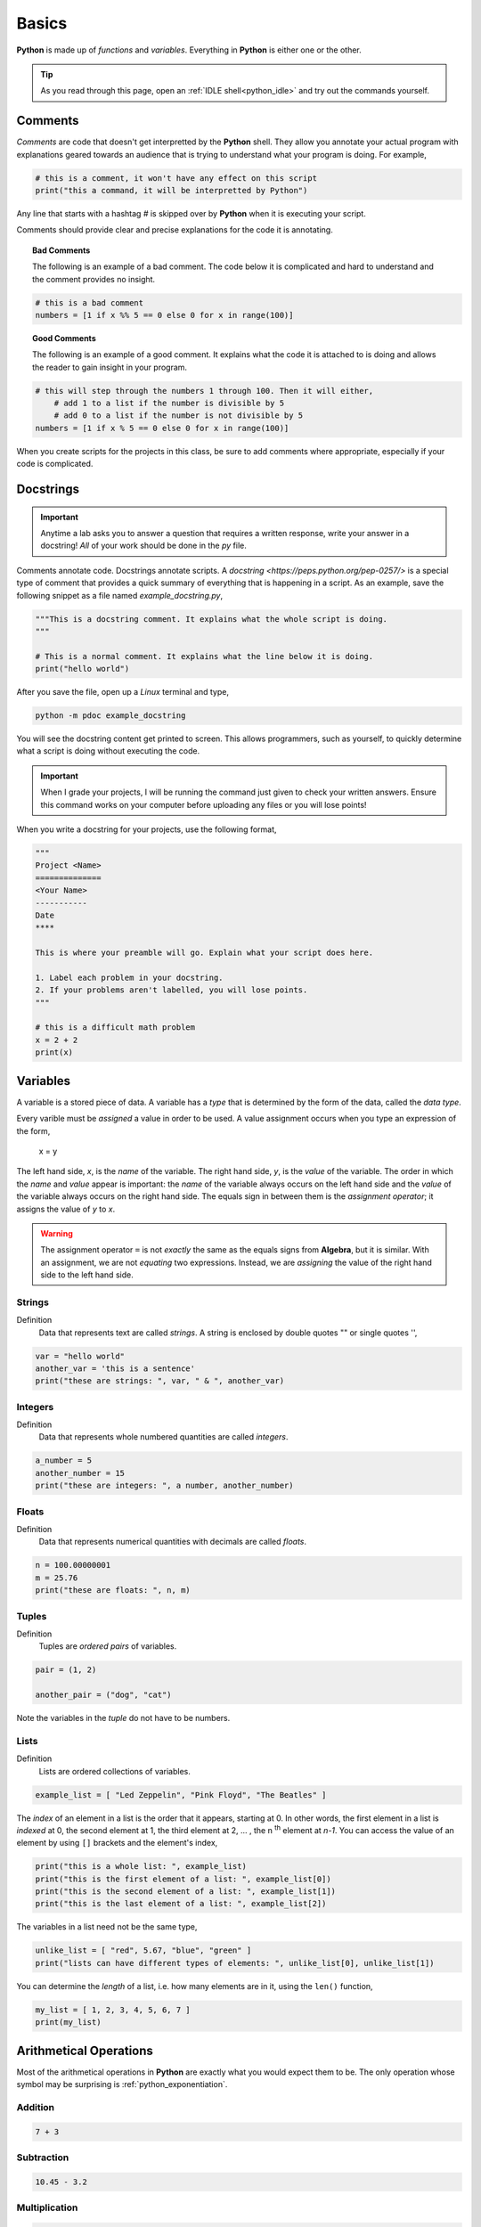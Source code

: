 .. _python_basics:

======
Basics 
======

**Python** is made up of *functions* and *variables*. Everything in **Python** is either one or the other. 

.. tip:: 

    As you read through this page, open an :ref:`IDLE shell<python_idle>` and try out the commands yourself.

.. _python_comments:

Comments
========

*Comments* are code that doesn't get interpretted by the **Python** shell. They allow you annotate your actual program with explanations geared towards an audience that is trying to understand what your program is doing. For example,

.. code:: python 

    # this is a comment, it won't have any effect on this script
    print("this a command, it will be interpretted by Python")

Any line that starts with a hashtag *#* is skipped over by **Python** when it is executing your script. 

Comments should provide clear and precise explanations for the code it is annotating.

.. topic:: Bad Comments

    The following is an example of a bad comment. The code below it is complicated and hard to understand and the comment provides no insight.

.. code:: python

    # this is a bad comment
    numbers = [1 if x %% 5 == 0 else 0 for x in range(100)]

.. topic:: Good Comments

    The following is an example of a good comment. It explains what the code it is attached to is doing and allows the reader to gain insight in your program.

.. code:: python
    
    # this will step through the numbers 1 through 100. Then it will either,
        # add 1 to a list if the number is divisible by 5
        # add 0 to a list if the number is not divisible by 5
    numbers = [1 if x % 5 == 0 else 0 for x in range(100)]

When you create scripts for the projects in this class, be sure to add comments where appropriate, especially if your code is complicated. 

.. _python_docstring:

Docstrings
==========

.. important:: 

    Anytime a lab asks you to answer a question that requires a written response, write your answer in a docstring! *All* of your work should be done in the *py* file.

Comments annotate code. Docstrings annotate scripts. A `docstring <https://peps.python.org/pep-0257/>` is a special type of comment that provides a quick summary of everything that is happening in a script. As an example, save the following snippet as a file named *example_docstring.py*,

.. code:: python

    """This is a docstring comment. It explains what the whole script is doing.
    """
    
    # This is a normal comment. It explains what the line below it is doing.
    print("hello world")

After you save the file, open up a *Linux* terminal and type, 

.. code:: shell

    python -m pdoc example_docstring

You will see the docstring content get printed to screen. This allows programmers, such as yourself, to quickly determine what a script is doing without executing the code. 

.. important:: 
    
    When I grade your projects, I will be running the command just given to check your written answers. Ensure this command works on your computer before uploading any files or you will lose points!

When you write a docstring for your projects, use the following format,

.. code:: python

    """
    Project <Name>
    ==============
    <Your Name>
    -----------
    Date
    ****

    This is where your preamble will go. Explain what your script does here.

    1. Label each problem in your docstring.
    2. If your problems aren't labelled, you will lose points.
    """
    
    # this is a difficult math problem
    x = 2 + 2
    print(x)

Variables
=========

A variable is a stored piece of data. A variable has a *type* that is determined by the form of the data, called the *data type*. 

Every varible must be *assigned* a value in order to be used. A value assignment occurs when you type an expression of the form,

    x = y

The left hand side, *x*, is the *name* of the variable. The right hand side, *y*, is the *value* of the variable. The order in which the *name* and *value* appear is important: the *name* of the variable always occurs on the left hand side and the *value* of the variable always occurs on the right hand side. The equals sign in between them is the *assignment operator*; it assigns the value of *y* to *x*. 

.. warning:: 
    The assignment operator ``=`` is not *exactly* the same as the equals signs from **Algebra**, but it is similar. With an assignment, we are not *equating* two expressions. Instead, we are *assigning* the value of the right hand side to the left hand side.

.. _python_strings:

Strings
-------

Definition
    Data that represents text are called *strings*. A string is enclosed by double quotes "" or single quotes '',

.. code:: python

    var = "hello world"
    another_var = 'this is a sentence'
    print("these are strings: ", var, " & ", another_var)

.. _python_integers:

Integers
--------

Definition
    Data that represents whole numbered quantities are called *integers*.

.. code:: python

    a_number = 5
    another_number = 15
    print("these are integers: ", a number, another_number)

.. _python_floats:

Floats
------

Definition
    Data that represents numerical quantities with decimals are called *floats*. 

.. code:: python

    n = 100.00000001
    m = 25.76
    print("these are floats: ", n, m)

.. _python_tuples:

Tuples
------

Definition
    Tuples are *ordered pairs* of variables. 

.. code:: python

    pair = (1, 2)

    another_pair = ("dog", "cat")

Note the variables in the *tuple* do not have to be numbers.

.. _python_lists:

Lists 
-----

Definition
    Lists are ordered collections of variables. 
    
.. code:: python 

    example_list = [ "Led Zeppelin", "Pink Floyd", "The Beatles" ]

The *index* of an element in a list is the order that it appears, starting at 0. In other words, the first element in a list is *indexed* at 0, the second element at 1, the third element at 2, ... , the n :sup:`th` element at *n-1*. You can access the value of an element by using ``[]`` brackets and the element's index,

.. code:: python

    print("this is a whole list: ", example_list)
    print("this is the first element of a list: ", example_list[0])
    print("this is the second element of a list: ", example_list[1])
    print("this is the last element of a list: ", example_list[2])

The variables in a list need not be the same type,

.. code:: python

    unlike_list = [ "red", 5.67, "blue", "green" ]
    print("lists can have different types of elements: ", unlike_list[0], unlike_list[1])

You can determine the *length* of a list, i.e. how many elements are in it, using the ``len()`` function,

.. code:: python

    my_list = [ 1, 2, 3, 4, 5, 6, 7 ]
    print(my_list)

Arithmetical Operations
=======================

Most of the arithmetical operations in **Python** are exactly what you would expect them to be. The only operation whose symbol may be surprising is :ref:`python_exponentiation`.

.. _python_addition:

Addition
--------

.. code:: python
    
    7 + 3 

.. _python_subtraction:

Subtraction
-----------

.. code:: python
    
    10.45 - 3.2

.. _python_multiplication:

Multiplication
--------------

.. code:: python
    
    5 * 76

.. _python_division:

Division 
--------

.. code:: python

    68 / 5

.. _python_exponentiation:

Exponentiation
--------------

.. code::

    5 ** 2

.. _python_list_operations:

List Operations
===============

The operations in the previous section dealt with :ref:`python_floats` and :ref:`python_integers`. In other words, the operations in the last section applied to numbers. **Python** has many operations that can be applied specifically to :ref:`python_lists`.

.. _python_list_slicing:

Slicing
-------

Slicing a list is **Python**'s way of accessing multiple elements in a list at once. The general syntax of slicing is given below,

    list[<start index : optional> : <end index : optional>]

Where ``<end index>`` is always *exclusive*, i.e. is **not** included in the slice. For example, 

.. code:: python

    data = [ "a", "b", "c", "d"]
    sliced_data = data[1:3]
    print(sliced_data)
    
The commands above will print to screen the elements starting at the second index up to, but not including, the fourth index. In other words, if you execute the given commands, you will see the list `["b", "c"]` print to screen. 

Try to figure out what the next example will print to screen before pasting it into an :ref:`IDLE notebook <python_idle>`,

.. code:: python 

    data = [ "A", "B", "C" , "D"]
    sliced_data = data[0:2]
    print(sliced_data)

If you leave out the ``<start index>``, it is understood to be ``0``, 

.. code:: python

    data = [ "dog", "cat", "fish" ]
    sliced_data = data[:2]
    print(sliced_data)

Likewise, if you leave out ``<end index>``, it is understood to be the (last index + 1),

.. code:: python

    data = [ "dog", "cat", "fish", "hamster", "bearded goat"]
    sliced_data = data[1:]
    print(sliced_data)

We can use slicing in conjunction with the ``len()`` function to remove data from the start and end of a data set, 

.. code:: python

    data = [ 1, 2, 3, 4, 5, 6, 7, 8, 9, 10 ]
    length = len(data)
    trimmed_data = data[2:length - 2]
    print(trimmed_data)

Special Slicing Techniques
**************************

There is another type of slicing that allows you extract elements from a list according to a rule. First we give the syntax and then go through a few examples,

    list[ <start_index : optional> :: <step : required>]

This command tells **Python** to look at the ``<start index>`` and then *iterate* through the list in steps of ``<step>``, grabbing each element it lands on along way,        

.. code:: python

    data = [ 0, 1, 2, 3, 4, 5, 6, 7, 8, 9, 10 ]
    even_data = data[0::2]
    print(even_data)

The code snippet above will print to screen the list ``[ 0, 2, 4, 6, 8, 10]``. If instead we started at a different index,

.. code:: python 

    data = [ 0, 1, 2, 3, 4, 5, 6, 7, 8, 9, 10 ]
    even_data = data[1::2]
    print(even_data)

This would print to screen the list ``[1, 3, 5, 7, 9]``

.. _python_list_comprehension:

Comprehension
-------------

*List comprehension* is a way of applying an algebraic expression to every element in a list. In other words, *list comprehension* allows us to generate a list of data according to a formula. For this reason, *list comprehension* is sometimes called *list generation*. The general syntax is given below, 

    list = [ <expr> for <element> in <list> ]

For example, the following code snippets uses the list ``[1, 2, 3, 4, 5]`` to generate a new list that squares each element of the first list and then prints it to screen,

.. code:: python

    data = [1, 2, 3, 4, 5]
    squared_data = [ x ** 2 for x in data ]
    print(squared_data)

*List comprehension* is usually used in conjunction with the `range() built-in function <python_builtin_functions>`. Hop over to that section, take a look at ``range()`` to see more examples.

Filtering
*********

Suppose you had the a dataset that represented a group of men and women's average height, where each observation in the sample is an ordered pair :math:`(x, y)`
with *x* corresponding the gender of the individual and *y* corresponding to their height measured in feet,

.. math:: 

    S = \{ (m, 5.9), (m, 5.75), (f, 5.6), (f, 5.8), (m, 6.3), (f, 5.7), (m, 6.0), (f, 5.3) \}

In **Python**, you could store this sample in a list with the following code snippet, 


.. code:: python

    data = [ ('m', 5.9), ('m'. 5.75), ('f', 5.6), ('f', 5.8), ('m', 6.3), ('f', 5.7), ('m', 6.0), ('f', 5.3) ]

Often we will need to *group* the data by category. For example, in this data set, we might like to look at the average height of *males only* versus the average of *females only*. You can achieve this result with a tecnique known as *filtering*. *Filtering* consists of applying a condition to each member of the list to determine whether it should be included or not. 

The syntax for filtering is given by,

    list = [ <expr> for <element> in <list> if <condition> ]

Applying this idea to the dataset above, we can create a list that contains only male heights and a list that contains only female height as follows,

.. code:: python

    male_heights = [ obs[1] for obs in data if obs[0] == 'm' ]
    female_heights = [ obs[1] for obs in data if obs[1] == 'f' ]

*Filtering* is very useful when you are *cleaning data* for analysis. Data is not usually in a format ready for analysis. You will often need to perform some preparatory steps to get the data ready. As this example illustrates, *filtering* is often (but not always!) the exact tool we need to do this. 

References
==========
- `docstrings <https://peps.python.org/pep-0257/>`_